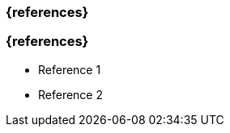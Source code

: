 // tag::DE[]
=== {references}
// end::DE[]

// tag::EN[]
=== {references}
- Reference 1
- Reference 2
// end::EN[]


// tag::REMARK[]
// end::REMARK[]
